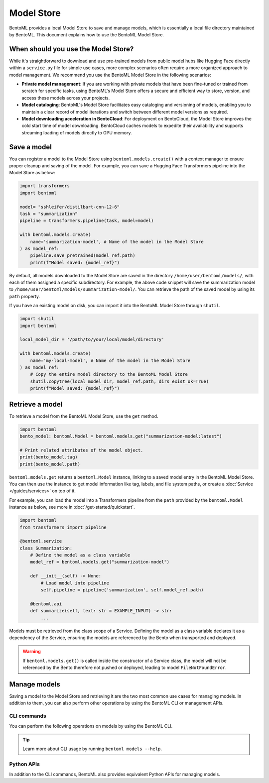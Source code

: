===========
Model Store
===========

BentoML provides a local Model Store to save and manage models, which is essentially a local file directory maintained by BentoML. This document explains how to use the BentoML Model Store.

When should you use the Model Store?
------------------------------------

While it's straightforward to download and use pre-trained models from public model hubs like Hugging Face directly within a ``service.py`` file for simple use cases, more complex scenarios often require a more organized approach to model management. We recommend you use the BentoML Model Store in the following scenarios:

- **Private model management**: If you are working with private models that have been fine-tuned or trained from scratch for specific tasks, using BentoML's Model Store offers a secure and efficient way to store, version, and access these models across your projects.
- **Model cataloging**: BentoML's Model Store facilitates easy cataloging and versioning of models, enabling you to maintain a clear record of model iterations and switch between different model versions as required.
- **Model downloading acceleration in BentoCloud**: For deployment on BentoCloud, the Model Store improves the cold start time of model downloading. BentoCloud caches models to expedite their availability and supports streaming loading of models directly to GPU memory.

Save a model
------------

You can register a model to the Model Store using ``bentoml.models.create()`` with a context manager to ensure proper cleanup and saving of the model. For example, you can save a Hugging Face Transformers pipeline into the Model Store as below:

.. code-block:: python

    import transformers
    import bentoml

    model= "sshleifer/distilbart-cnn-12-6"
    task = "summarization"
    pipeline = transformers.pipeline(task, model=model)

    with bentoml.models.create(
        name='summarization-model', # Name of the model in the Model Store
    ) as model_ref:
        pipeline.save_pretrained(model_ref.path)
        print(f"Model saved: {model_ref}")

By default, all models downloaded to the Model Store are saved in the directory ``/home/user/bentoml/models/``, with each of them assigned a specific subdirectory. For example, the above code snippet will save the summarization model to ``/home/user/bentoml/models/summarization-model/``. You can retrieve the path of the saved model by using its ``path`` property.

If you have an existing model on disk, you can import it into the BentoML Model Store through ``shutil``.

.. code-block:: python

    import shutil
    import bentoml

    local_model_dir = '/path/to/your/local/model/directory'

    with bentoml.models.create(
        name='my-local-model', # Name of the model in the Model Store
    ) as model_ref:
        # Copy the entire model directory to the BentoML Model Store
        shutil.copytree(local_model_dir, model_ref.path, dirs_exist_ok=True)
        print(f"Model saved: {model_ref}")

Retrieve a model
----------------

To retrieve a model from the BentoML Model Store, use the ``get`` method.

.. code-block:: python

    import bentoml
    bento_model: bentoml.Model = bentoml.models.get("summarization-model:latest")

    # Print related attributes of the model object.
    print(bento_model.tag)
    print(bento_model.path)

``bentoml.models.get`` returns a ``bentoml.Model`` instance, linking to a saved model entry in the BentoML Model Store. You can then use the instance to get model information like tag, labels, and file system paths, or create a :doc:`Service </guides/services>` on top of it.

For example, you can load the model into a Transformers pipeline from the ``path`` provided by the ``bentoml.Model`` instance as below, see more in :doc:`/get-started/quickstart`.

.. code-block:: python

    import bentoml
    from transformers import pipeline

    @bentoml.service
    class Summarization:
        # Define the model as a class variable
        model_ref = bentoml.models.get("summarization-model")

        def __init__(self) -> None:
            # Load model into pipeline
            self.pipeline = pipeline('summarization', self.model_ref.path)

        @bentoml.api
        def summarize(self, text: str = EXAMPLE_INPUT) -> str:
            ...


Models must be retrieved from the class scope of a Service. Defining the model as a class variable declares it as a dependency of the Service, ensuring the models are referenced by the Bento when transported and deployed.

.. warning::

    If ``bentoml.models.get()`` is called inside the constructor of a Service class, the model will not be referenced by the Bento therefore not pushed or deployed, leading to model ``FileNotFoundError``.


Manage models
-------------

Saving a model to the Model Store and retrieving it are the two most common use cases for managing models. In addition to them, you can also perform other operations by using the BentoML CLI or management APIs.

CLI commands
^^^^^^^^^^^^

You can perform the following operations on models by using the BentoML CLI.

.. tab-set::

    .. tab-item:: List

        To list all available models:

        .. code-block:: bash

            $ bentoml models list

            Tag                                   Module  Size      Creation Time
            summarization-model:btwtmvu5kwqc67i3          1.14 GiB  2023-12-18 03:25:10

    .. tab-item:: Get

        To retrieve the information of a specific model:

        .. code-block:: bash

            $ bentoml models get summarization-model:latest

            name: summarization-model
            version: btwtmvu5kwqc67i3
            module: ''
            labels: {}
            options: {}
            metadata:
            model_name: sshleifer/distilbart-cnn-12-6
            task_name: summarization
            context:
            framework_name: ''
            framework_versions: {}
            bentoml_version: 1.1.10.post84+ge2e9ccc1
            python_version: 3.9.16
            signatures: {}
            api_version: v1
            creation_time: '2023-12-18T03:25:10.972481+00:00'

    .. tab-item:: Import/Export

        You can export a model in the BentoML Model Store as a standalone archive file and share it between teams or move it between different build stages. For example:

        .. code-block:: bash

            $ bentoml models export summarization-model:latest .

            Model(tag="summarization-model:btwtmvu5kwqc67i3") exported to ./summarization-model-btwtmvu5kwqc67i3.bentomodel

        .. code-block:: bash

            $ bentoml models import ./summarization-model-btwtmvu5kwqc67i3.bentomodel

            Model(tag="summarization-model:btwtmvu5kwqc67i3") imported

        You can export models to and import models from external storage devices, such as AWS S3, GCS, FTP and Dropbox. For example:

        .. code-block:: bash

            pip install fs-s3fs  *# Additional dependency required for working with s3*
            bentoml models export summarization-model:latest s3://my_bucket/my_prefix/

    .. tab-item:: Pull/Push

        `BentoCloud <https://cloud.bentoml.com/>`_ provides a centralized model repository with flexible APIs and a web console for managing all models created by your team. After you :doc:`log in to BentoCloud </bentocloud/how-tos/manage-access-token>`, use ``bentoml models push`` and ``bentoml models pull`` to upload your models to and download them from BentoCloud:

        .. code-block:: bash

            $ bentoml models push summarization-model:latest

            Successfully pushed model "summarization-model:btwtmvu5kwqc67i3"                                                                                                                                                                                           │

        .. code-block:: bash

            $ bentoml models pull summarization-model:latest

            Successfully pulled model "summarization-model:btwtmvu5kwqc67i3"

    .. tab-item:: Delete

        .. code-block:: bash

            $ bentoml models delete summarization-model:latest -y

            INFO [cli] Model(tag="summarization-model:btwtmvu5kwqc67i3") deleted

.. tip::

    Learn more about CLI usage by running ``bentoml models --help``.

Python APIs
^^^^^^^^^^^

In addition to the CLI commands, BentoML also provides equivalent Python APIs for managing models.

.. tab-set::

    .. tab-item:: List

        ``bentoml.models.list`` returns a list of ``bentoml.Model`` instances:

        .. code-block:: python

            import bentoml
            models = bentoml.models.list()

    .. tab-item:: Import/Export

        .. code-block:: python

            import bentoml
            bentoml.models.export_model('iris_clf:latest', '/path/to/folder/my_model.bentomodel')

        .. code-block:: python

            bentoml.models.import_model('/path/to/folder/my_model.bentomodel')

        You can export models to and import models from external storage devices, such as AWS S3, GCS, FTP and Dropbox. For example:

        .. code-block:: python

            bentoml.models.import_model('s3://my_bucket/folder/my_model.bentomodel')

    .. tab-item:: Push/Pull

        If you :doc:`have access to BentoCloud </bentocloud/how-tos/manage-access-token>`, you can also push local models to or pull models from it.

        .. code-block:: python

            import bentoml
            bentoml.models.push("summarization-model:latest")

        .. code-block:: python

            bentoml.models.pull("summarization-model:latest")

    .. tab-item:: Delete

        .. code-block:: python

            import bentoml
            bentoml.models.delete("summarization-model:latest")
